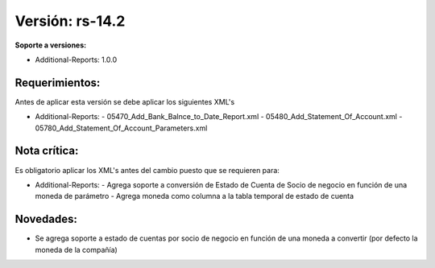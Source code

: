 **Versión: rs-14.2**
==================

**Soporte a versiones:**

- Additional-Reports: 1.0.0

**Requerimientos:**
-----------------

Antes de aplicar esta versión se debe aplicar los siguientes XML's

- Additional-Reports: 
  - 05470_Add_Bank_Balnce_to_Date_Report.xml
  - 05480_Add_Statement_Of_Account.xml
  - 05780_Add_Statement_Of_Account_Parameters.xml

**Nota crítica:**
---------------

Es obligatorio aplicar los XML's antes del cambio puesto que se requieren para:

- Additional-Reports: 
  - Agrega soporte a conversión de Estado de Cuenta de Socio de negocio en función de una moneda de parámetro
  - Agrega moneda como columna a la tabla temporal de estado de cuenta

**Novedades:**
-------------

- Se agrega soporte a estado de cuentas por socio de negocio en función de una moneda a convertir (por defecto la moneda de la compañía)
